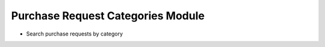 Purchase Request Categories Module
##################################

- Search purchase requests by category

